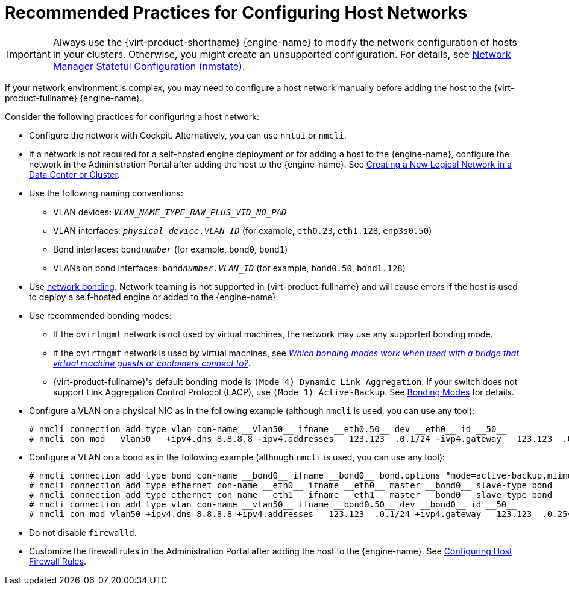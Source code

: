 [id="Recommended_practices_for_configuring_host_networks_{context}"]
= Recommended Practices for Configuring Host Networks

IMPORTANT: Always use the {virt-product-shortname} {engine-name} to modify the network configuration of hosts in your clusters. Otherwise, you might create an unsupported configuration. For details, see link:{URL_virt_product_docs}{URL_format}administration_guide/index#con-Network-Manager-Stateful-Configuration-nmstate[Network Manager Stateful Configuration (nmstate)].

If your network environment is complex, you may need to configure a host network manually before adding the host to the {virt-product-fullname} {engine-name}.

Consider the following practices for configuring a host network:

* Configure the network with Cockpit. Alternatively, you can use `nmtui` or `nmcli`.

* If a network is not required for a self-hosted engine deployment or for adding a host to the {engine-name}, configure the network in the Administration Portal after adding the host to the {engine-name}. See link:{URL_virt_product_docs}{URL_format}administration_guide/index#Creating_a_new_logical_network_in_a_data_center_or_cluster[Creating a New Logical Network in a Data Center or Cluster].

* Use the following naming conventions:

** VLAN devices: `_VLAN_NAME_TYPE_RAW_PLUS_VID_NO_PAD_`
** VLAN interfaces: `__physical_device__.__VLAN_ID__` (for example, `eth0.23`, `eth1.128`, `enp3s0.50`)
** Bond interfaces: `bond__number__` (for example, `bond0`, `bond1`)
** VLANs on bond interfaces: `bond__number__.__VLAN_ID__` (for example, `bond0.50`, `bond1.128`)

* Use link:{URL_virt_product_docs}{URL_format}administration_guide/index#sect-Network_Bonding[network bonding]. Network teaming is not supported in {virt-product-fullname} and will cause errors if the host is used to deploy a self-hosted engine or added to the {engine-name}.

* Use recommended bonding modes:

** If the `ovirtmgmt` network is not used by virtual machines, the network may use any supported bonding mode.
** If the `ovirtmgmt` network is used by virtual machines, see link:https://access.redhat.com/solutions/67546[_Which bonding modes work when used with a bridge that virtual machine guests or containers connect to?_].
** {virt-product-fullname}'s default bonding mode is `(Mode 4) Dynamic Link Aggregation`. If your switch does not support Link Aggregation Control Protocol (LACP), use `(Mode 1) Active-Backup`. See link:{URL_virt_product_docs}{URL_format}administration_guide/index#Bonding_Modes[Bonding Modes] for details.

* Configure a VLAN on a physical NIC as in the following example (although `nmcli` is used, you can use any tool):
+
[source,terminal]
----
# nmcli connection add type vlan con-name __vlan50__ ifname __eth0.50__ dev __eth0__ id __50__
# nmcli con mod __vlan50__ +ipv4.dns 8.8.8.8 +ipv4.addresses __123.123__.0.1/24 +ivp4.gateway __123.123__.0.254
----

* Configure a VLAN on a bond as in the following example (although `nmcli` is used, you can use any tool):
+
[source,terminal]
----
# nmcli connection add type bond con-name __bond0__ ifname __bond0__ bond.options "mode=active-backup,miimon=100" ipv4.method disabled ipv6.method ignore
# nmcli connection add type ethernet con-name __eth0__ ifname __eth0__ master __bond0__ slave-type bond
# nmcli connection add type ethernet con-name __eth1__ ifname __eth1__ master __bond0__ slave-type bond
# nmcli connection add type vlan con-name __vlan50__ ifname __bond0.50__ dev __bond0__ id __50__
# nmcli con mod vlan50 +ipv4.dns 8.8.8.8 +ipv4.addresses __123.123__.0.1/24 +ivp4.gateway __123.123__.0.254
----

* Do not disable `firewalld`.

* Customize the firewall rules in the Administration Portal after adding the host to the {engine-name}. See link:{URL_virt_product_docs}{URL_format}administration_guide/index#Configuring_Host_Firewall_Rules[Configuring Host Firewall Rules].
